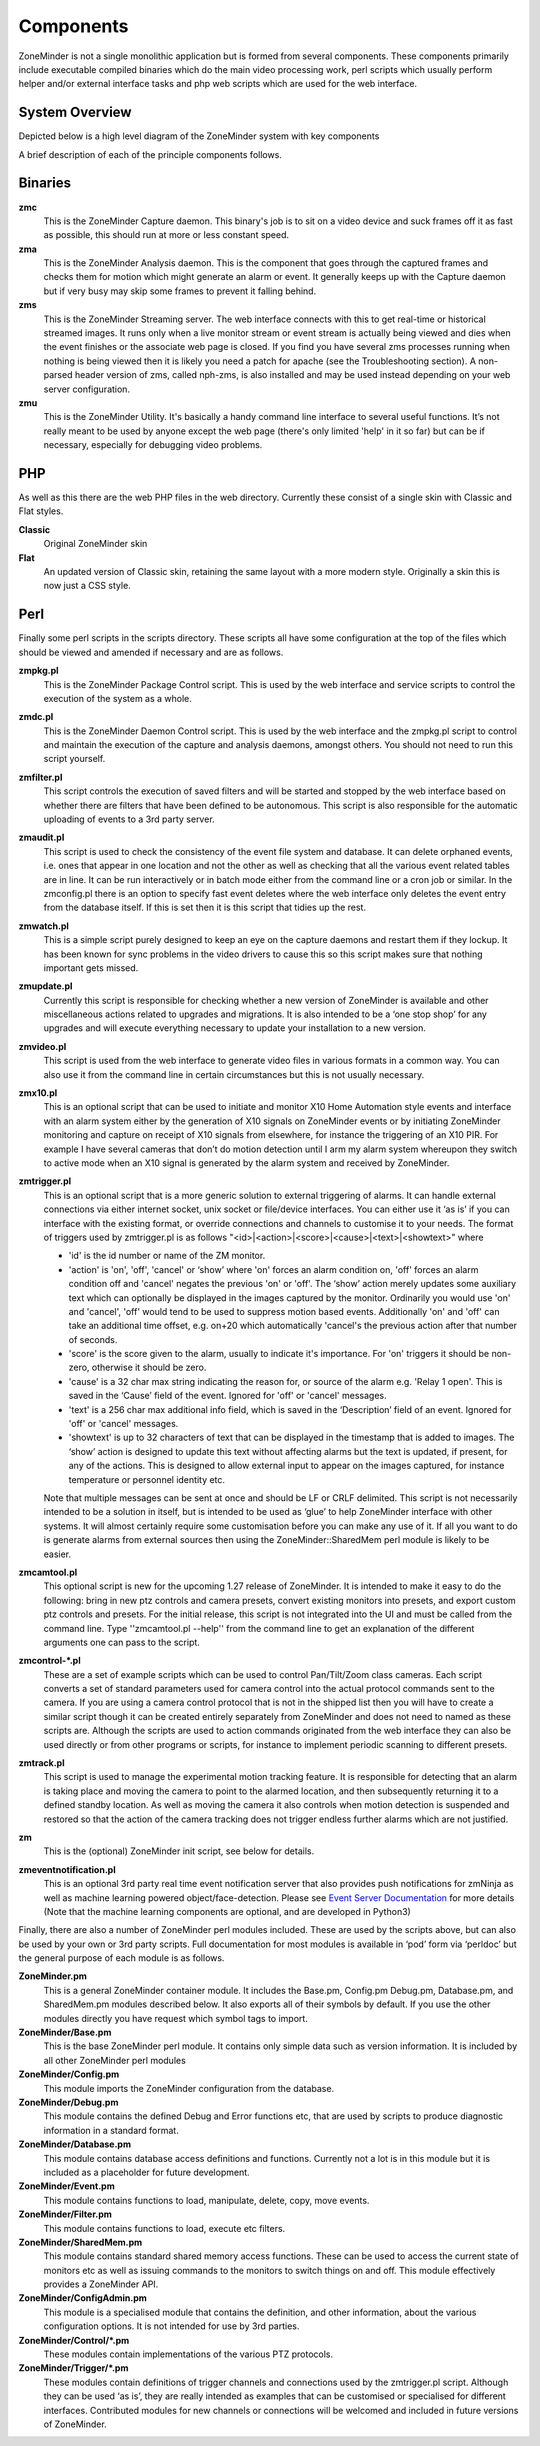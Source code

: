 Components
==========

ZoneMinder is not a single monolithic application but is formed from several components. These components primarily include executable compiled binaries which do the main video processing work, perl scripts which usually perform helper and/or external interface tasks and php web scripts which are used for the web interface.

System Overview
----------------
Depicted below is a high level diagram of the ZoneMinder system with key components 

.. image:: images/zm-system-overview.jpg

A brief description of each of the principle components follows.

Binaries
--------
**zmc**
  This is the ZoneMinder Capture daemon. This binary's job is to sit on a video device and suck frames off it as fast as possible, this should 	run at more or less constant speed.
**zma**
  This is the ZoneMinder Analysis daemon. This is the component that goes through the captured frames and checks them for motion which might generate an alarm or event. It generally keeps up with the Capture daemon but if very busy may skip some frames to prevent it falling behind.
**zms**
  This is the ZoneMinder Streaming server. The web interface connects with this to get real-time or historical streamed images. It runs only when a live monitor stream or event stream is actually being viewed and dies when the event finishes or the associate web page is closed. If you find you have several zms processes running when nothing is being viewed then it is likely you need a patch for apache (see the Troubleshooting section). A non-parsed header version of zms, called nph-zms, is also installed and may be used instead depending on your web server configuration.
**zmu**
  This is the ZoneMinder Utility. It's basically a handy command line interface to several useful functions. It’s not really meant to be used by anyone except the web page (there's only limited 'help' in it so far) but can be if necessary, especially for debugging video problems.

PHP
---
As well as this there are the web PHP files in the web directory. Currently these consist of a single skin with Classic and Flat styles.

**Classic**
  Original ZoneMinder skin
**Flat**
  An updated version of Classic skin, retaining the same layout with a more modern style. Originally a skin this is now just a CSS style.


Perl
----
Finally some perl scripts in the scripts directory. These scripts all have some configuration at the top of the files which should be viewed and amended if necessary and are as follows.

**zmpkg.pl**
  This is the ZoneMinder Package Control script. This is used by the web interface and service scripts to control the execution of the system as a whole.
**zmdc.pl**
  This is the ZoneMinder Daemon Control script. This is used by the web interface and the zmpkg.pl script to control and maintain the execution of the capture and analysis daemons, amongst others. You should not need to run this script yourself.
**zmfilter.pl**
  This script controls the execution of saved filters and will be started and stopped by the web interface based on whether there are filters that have been defined to be autonomous. This script is also responsible for the automatic uploading of events to a 3rd party server.
**zmaudit.pl**
  This script is used to check the consistency of the event file system and database. It can delete orphaned events, i.e. ones that appear in one location and not the other as well as checking that all the various event related tables are in line. It can be run interactively or in batch mode either from the command line or a cron job or similar. In the zmconfig.pl there is an option to specify fast event deletes where the web interface only deletes the event entry from the database itself. If this is set then it is this script that tidies up the rest.
**zmwatch.pl**
  This is a simple script purely designed to keep an eye on the capture daemons and restart them if they lockup. It has been known for sync problems in the video drivers to cause this so this script makes sure that nothing important gets missed.
**zmupdate.pl**
  Currently this script is responsible for checking whether a new version of ZoneMinder is available and other miscellaneous actions related to upgrades and migrations. It is also intended to be a ‘one stop shop’ for any upgrades and will execute everything necessary to update your installation to a new version.
**zmvideo.pl**
  This script is used from the web interface to generate video files in various formats in a common way. You can also use it from the command line in certain circumstances but this is not usually necessary.
**zmx10.pl**
  This is an optional script that can be used to initiate and monitor X10 Home Automation style events and interface with an alarm system either by the generation of X10 signals on ZoneMinder events or by initiating ZoneMinder monitoring and capture on receipt of X10 signals from elsewhere, for instance the triggering of an X10 PIR. For example I have several cameras that don’t do motion detection until I arm my alarm system whereupon they switch to active mode when an X10 signal is generated by the alarm system and received by ZoneMinder.
**zmtrigger.pl**
  This is an optional script that is a more generic solution to external triggering of alarms. It can handle external connections via either internet socket, unix socket or file/device interfaces. You can either use it ‘as is’ if you can interface with the existing format, or override connections and channels to customise it to your needs. The format of triggers used by zmtrigger.pl is as follows "<id>|<action>|<score>|<cause>|<text>|<showtext>" where

  * 'id' is the id number or name of the ZM monitor.
  * 'action' is 'on', 'off', 'cancel' or ‘show’ where 'on' forces an alarm condition on, 'off' forces an alarm condition off and 'cancel' negates the previous 'on' or 'off'. The ‘show’ action merely updates some auxiliary text which can optionally be displayed in the images captured by the monitor. Ordinarily you would use 'on' and 'cancel', 'off' would tend to be used to suppress motion based events. Additionally 'on' and 'off' can take an additional time offset, e.g. on+20 which automatically 'cancel's the previous action after that number of seconds.
  * 'score' is the score given to the alarm, usually to indicate it's importance. For 'on' triggers it should be non-zero, otherwise it should be zero.
  * 'cause' is a 32 char max string indicating the reason for, or source of the alarm e.g. 'Relay 1 open'. This is saved in the ‘Cause’ field of the event. Ignored for 'off' or 'cancel' messages.
  * 'text' is a 256 char max additional info field, which is saved in the ‘Description’ field of an event. Ignored for 'off' or 'cancel' messages.
  * 'showtext' is up to 32 characters of text that can be displayed in the timestamp that is added to images. The ‘show’ action is designed to update this text without affecting alarms but the text is updated, if present, for any of the actions. This is designed to allow external input to appear on the images captured, for instance temperature or personnel identity etc.

  Note that multiple messages can be sent at once and should be LF or CRLF delimited. This script is not necessarily intended to be a solution in itself, but is intended to be used as ‘glue’ to help ZoneMinder interface with other systems. It will almost certainly require some customisation before you can make any use of it. If all you want to do is generate alarms from external sources then using the ZoneMinder::SharedMem perl module is likely to be easier.
**zmcamtool.pl**
  This optional script is new for the upcoming 1.27 release of ZoneMinder. It is intended to make it easy to do the following: bring in new ptz controls and camera presets, convert existing monitors into presets, and export custom ptz controls and presets. For the initial release, this script is not integrated into the UI and must be called from the command line.  Type ''zmcamtool.pl --help'' from the command line to get an explanation of the different arguments one can pass to the script.
**zmcontrol-\*.pl**
  These are a set of example scripts which can be used to control Pan/Tilt/Zoom class cameras. Each script converts a set of standard parameters used for camera control into the actual protocol commands sent to the camera. If you are using a camera control protocol that is not in the shipped list then you will have to create a similar script though it can be created entirely separately from ZoneMinder and does not need to named as these scripts are. Although the scripts are used to action commands originated from the web interface they can also be used directly or from other programs or scripts, for instance to implement periodic scanning to different presets.
**zmtrack.pl**
  This script is used to manage the experimental motion tracking feature. It is responsible for detecting that an alarm is taking place and moving the camera to point to the alarmed location, and then subsequently returning it to a defined standby location. As well as moving the camera it also controls when motion detection is suspended and restored so that the action of the camera tracking does not trigger endless further alarms which are not justified.
**zm**
  This is the (optional) ZoneMinder init script, see below for details.

**zmeventnotification.pl**
  This is an optional 3rd party real time event notification server that also provides push notifications for zmNinja as well as machine learning powered object/face-detection. Please see `Event Server Documentation <https://zmeventnotification.readthedocs.io/en/latest/index.html>`__ for more details (Note that the machine learning components are optional, and are developed in Python3)

Finally, there are also a number of ZoneMinder perl modules included. These are used by the scripts above, but can also be used by your own or 3rd party scripts. Full documentation for most modules is available in ‘pod’ form via ‘perldoc’ but the general purpose of each module is as follows.

**ZoneMinder.pm**
  This is a general ZoneMinder container module. It includes the Base.pm, Config.pm Debug.pm, Database.pm, and SharedMem.pm modules described below. It also exports all of their symbols by default. If you use the other modules directly you have request which symbol tags to import.
**ZoneMinder/Base.pm**
  This is the base ZoneMinder perl module. It contains only simple data such as version information. It is included by all other ZoneMinder perl modules
**ZoneMinder/Config.pm**
  This module imports the ZoneMinder configuration from the database.
**ZoneMinder/Debug.pm**
  This module contains the defined Debug and Error functions etc, that are used by scripts to produce diagnostic information in a standard format.
**ZoneMinder/Database.pm**
  This module contains database access definitions and functions. Currently not a lot is in this module but it is included as a placeholder for future development.
**ZoneMinder/Event.pm**
  This module contains functions to load, manipulate, delete, copy, move events.
**ZoneMinder/Filter.pm**
  This module contains functions to load, execute etc filters.
**ZoneMinder/SharedMem.pm**
  This module contains standard shared memory access functions. These can be used to access the current state of monitors etc as well as issuing commands to the monitors to switch things on and off. This module effectively provides a ZoneMinder API.
**ZoneMinder/ConfigAdmin.pm**
  This module is a specialised module that contains the definition, and other information, about the various configuration options. It is not intended for use by 3rd parties.
**ZoneMinder/Control/\*.pm**
  These modules contain implementations of the various PTZ protocols.
**ZoneMinder/Trigger/\*.pm**
  These modules contain definitions of trigger channels and connections used by the zmtrigger.pl script. Although they can be used ‘as is’, they are really intended as examples that can be customised or specialised for different interfaces. Contributed modules for new channels or connections will be welcomed and included in future versions of ZoneMinder.
